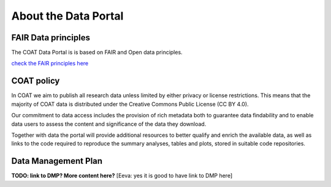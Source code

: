 .. _about:

About the Data Portal
===============================================

FAIR Data principles
--------------------------------

The COAT Data Portal is is based on FAIR and Open data principles.

`check the FAIR principles here <https://www.go-fair.org/fair-principles/>`_

.. image:: _images/FAIR_data_principles.jpg


COAT policy
--------------------------------

In COAT we aim to publish all research data unless limited by either privacy or license restrictions.
This means that the majority of COAT data is distributed under the Creative Commons Public License (CC BY 4.0).

Our commitment to data access includes the provision of rich metadata both to guarantee data findability
and to enable data users to assess the content and significance of the data they download.

Together with data the portal will provide additional resources to better qualify and enrich the available data,
as well as links to the code required to reproduce the summary analyses, tables and plots,
stored in suitable code repositories.

Data Management Plan
--------------------------------

**TODO: link to DMP? More content here?** 
[Eeva: yes it is good to have link to DMP here]

